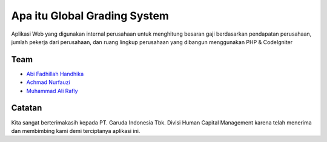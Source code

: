 ###################
Apa itu Global Grading System
###################

Aplikasi Web yang digunakan internal perusahaan untuk menghitung besaran gaji 
berdasarkan pendapatan perusahaan, jumlah pekerja dari perusahaan, dan ruang 
lingkup perusahaan yang dibangun menggunakan PHP & CodeIgniter

*********
Team
*********

-  `Abi Fadhillah Handhika <https://github.com/abifadhillah>`_
-  `Achmad Nurfauzi <https://github.com/achmadnurfauzi>`_
-  `Muhammad Ali Rafly <https://github.com/raflyid>`_

***************
Catatan
***************

Kita sangat berterimakasih kepada PT. Garuda Indonesia Tbk. Divisi Human
Capital Management karena telah menerima dan membimbing kami
demi terciptanya aplikasi ini.
